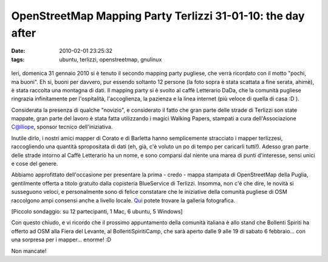 OpenStreetMap Mapping Party Terlizzi 31-01-10: the day after
============================================================

:date: 2010-02-01 23:25:32
:tags: ubuntu, terlizzi, openstreetmap, gnulinux

.. figure:: {filename}/images/dsc02544resized.jpg


Ieri, domenica 31 gennaio 2010 si è tenuto il secondo mapping party
pugliese, che verrà ricordato con il motto "pochi, ma buoni". Eh si,
buoni per davvero, pur essendo soltanto 12 persone (la foto sopra è
stata scattata a fine serata, ahimè), è stata raccolta una montagna di
dati. Il mapping party si è svolto al caffè Letterario DaDa, che la
comunità pugliese ringrazia infinitamente per l'ospitalità,
l'accoglienza, la pazienza e la linea internet (più veloce di quella di
casa :D ).

Considerata la presenza di qualche "novizio", e considerato il fatto che
gran parte delle strade di Terlizzi son state mappate, gran parte del
lavoro è stata fatta utilizzando i magici Walking Papers, stampati a
cura dell'Associazione C@lliope, sponsor tecnico dell'iniziativa.

Inutile dirlo, i nostri amici mapper di Corato e di Barletta hanno
semplicemente stracciato i mapper terlizzesi, raccogliendo una quantità
spropositata di dati (eh, già, c'è voluto un po di tempo per caricarli
tutti!). Adesso gran parte delle strade intorno al Caffè Letterario ha
un nome, e sono comparsi dal niente una marea di punti d'interesse,
sensi unici e cose del genere.

Abbiamo approfittato dell'occasione per presentare la prima - credo -
mappa stampata di OpenStreetMap della Puglia, gentilmente offerta a
titolo gratuito dalla copisteria BlueService di Terlizzi. Insomma, non
c'è che dire, le novità si susseguono veloci, e personalmente sono di
felice constatare che le iniziative della comunità pugliese di OSM
raccolgono ampi consensi anche a livello locale.
`Qui`_ potete trovare la galleria fotografica.

[Piccolo sondaggio: su 12 partecipanti, 1 Mac, 6 ubuntu, 5 Windows]

Con questo chiudo, e vi ricordo che il prossimo appuntamento della
comunità italiana è allo stand che Bollenti Spiriti ha offerto ad OSM
alla Fiera del Levante, al BollentiSpiritiCamp, che sarà aperto dalle 9
alle 19 di sabato 6 febbraio... con una sorpresa per i mapper... enorme!
:D

Non mancate!

.. _Qui: http://www.dropbox.com/gallery/369614/1/OSM_MP_terlizzi_31-01-10?h=5d2030
